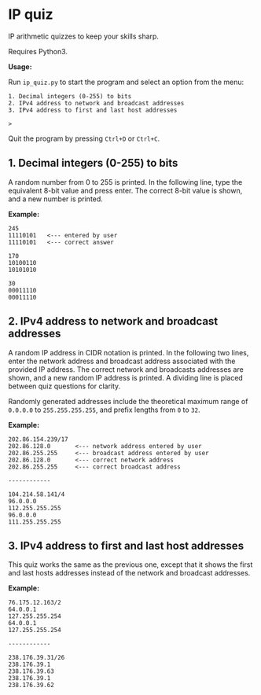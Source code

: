 * IP quiz

IP arithmetic quizzes to keep your skills sharp.

Requires Python3.

*Usage:*

Run ~ip_quiz.py~ to start the program and select an option from the menu:

#+begin_example
1. Decimal integers (0-255) to bits
2. IPv4 address to network and broadcast addresses
3. IPv4 address to first and last host addresses

>
#+end_example

Quit the program by pressing ~Ctrl+D~ or ~Ctrl+C~.

** 1. Decimal integers (0-255) to bits

A random number from 0 to 255 is printed.  In the following line, type the equivalent 8-bit value and press enter.  The correct 8-bit value is shown, and a new number is printed.

*Example:*

#+begin_example
245
11110101   <--- entered by user
11110101   <--- correct answer

170
10100110
10101010

30
00011110
00011110
#+end_example

** 2. IPv4 address to network and broadcast addresses

A random IP address in CIDR notation is printed.  In the following two lines, enter the network address and broadcast address associated with the provided IP address.  The correct network and broadcasts addresses are shown, and a new random IP address is printed.  A dividing line is placed between quiz questions for clarity.

Randomly generated addresses include the theoretical maximum range of ~0.0.0.0~ to ~255.255.255.255~, and prefix lengths from ~0~ to ~32~.

*Example:*

#+begin_example
202.86.154.239/17
202.86.128.0       <--- network address entered by user
202.86.255.255     <--- broadcast address entered by user
202.86.128.0       <--- correct network address
202.86.255.255     <--- correct broadcast address

------------

104.214.58.141/4
96.0.0.0
112.255.255.255
96.0.0.0
111.255.255.255
#+end_example

** 3. IPv4 address to first and last host addresses

This quiz works the same as the previous one, except that it shows the first and last hosts addresses instead of the network and broadcast addresses.

*Example:*

#+begin_example
76.175.12.163/2
64.0.0.1
127.255.255.254
64.0.0.1
127.255.255.254

------------

238.176.39.31/26
238.176.39.1
238.176.39.63
238.176.39.1
238.176.39.62
#+end_example
